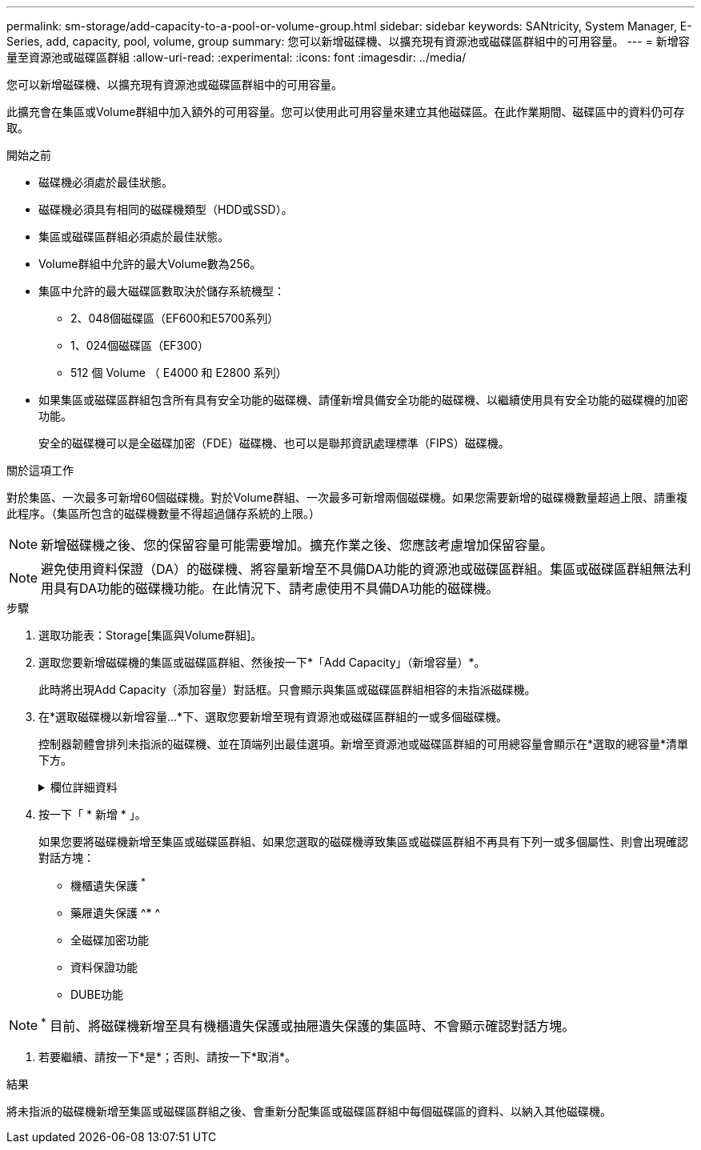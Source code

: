 ---
permalink: sm-storage/add-capacity-to-a-pool-or-volume-group.html 
sidebar: sidebar 
keywords: SANtricity, System Manager, E-Series, add, capacity, pool, volume, group 
summary: 您可以新增磁碟機、以擴充現有資源池或磁碟區群組中的可用容量。 
---
= 新增容量至資源池或磁碟區群組
:allow-uri-read: 
:experimental: 
:icons: font
:imagesdir: ../media/


[role="lead"]
您可以新增磁碟機、以擴充現有資源池或磁碟區群組中的可用容量。

此擴充會在集區或Volume群組中加入額外的可用容量。您可以使用此可用容量來建立其他磁碟區。在此作業期間、磁碟區中的資料仍可存取。

.開始之前
* 磁碟機必須處於最佳狀態。
* 磁碟機必須具有相同的磁碟機類型（HDD或SSD）。
* 集區或磁碟區群組必須處於最佳狀態。
* Volume群組中允許的最大Volume數為256。
* 集區中允許的最大磁碟區數取決於儲存系統機型：
+
** 2、048個磁碟區（EF600和E5700系列）
** 1、024個磁碟區（EF300）
** 512 個 Volume （ E4000 和 E2800 系列）


* 如果集區或磁碟區群組包含所有具有安全功能的磁碟機、請僅新增具備安全功能的磁碟機、以繼續使用具有安全功能的磁碟機的加密功能。
+
安全的磁碟機可以是全磁碟加密（FDE）磁碟機、也可以是聯邦資訊處理標準（FIPS）磁碟機。



.關於這項工作
對於集區、一次最多可新增60個磁碟機。對於Volume群組、一次最多可新增兩個磁碟機。如果您需要新增的磁碟機數量超過上限、請重複此程序。（集區所包含的磁碟機數量不得超過儲存系統的上限。）

[NOTE]
====
新增磁碟機之後、您的保留容量可能需要增加。擴充作業之後、您應該考慮增加保留容量。

====
[NOTE]
====
避免使用資料保證（DA）的磁碟機、將容量新增至不具備DA功能的資源池或磁碟區群組。集區或磁碟區群組無法利用具有DA功能的磁碟機功能。在此情況下、請考慮使用不具備DA功能的磁碟機。

====
.步驟
. 選取功能表：Storage[集區與Volume群組]。
. 選取您要新增磁碟機的集區或磁碟區群組、然後按一下*「Add Capacity」（新增容量）*。
+
此時將出現Add Capacity（添加容量）對話框。只會顯示與集區或磁碟區群組相容的未指派磁碟機。

. 在*選取磁碟機以新增容量...*下、選取您要新增至現有資源池或磁碟區群組的一或多個磁碟機。
+
控制器韌體會排列未指派的磁碟機、並在頂端列出最佳選項。新增至資源池或磁碟區群組的可用總容量會顯示在*選取的總容量*清單下方。

+
.欄位詳細資料
[%collapsible]
====
[cols="25h,~"]
|===
| 欄位 | 說明 


 a| 
機櫃
 a| 
表示磁碟機的機櫃位置。



 a| 
Bay
 a| 
指示磁碟機的機櫃位置。



 a| 
容量（GiB）
 a| 
表示磁碟機容量。

** 如果可能、請選取容量等於集區或Volume群組中目前磁碟機容量的磁碟機。
** 如果您必須新增容量較小的未指派磁碟機、請注意、目前位於集區或磁碟區群組中的每個磁碟機的可用容量都會減少。因此、整個集區或磁碟區群組的磁碟機容量相同。
** 如果您必須新增容量較大的未指派磁碟機、請注意、您新增的未指派磁碟機的可用容量會減少、使其符合集區或磁碟區群組中磁碟機的目前容量。




 a| 
安全功能
 a| 
表示磁碟機是否具有安全功能。

** 若要使用磁碟機安全性功能來保護集區或磁碟區群組、所有磁碟機都必須具備安全功能。
** 您可以建立集區或磁碟區群組、混合使用安全功能和不安全功能的磁碟機、但無法啟用「磁碟機安全性」功能。
** 具有所有安全功能磁碟機的集區或Volume群組、即使未使用加密功能、也無法接受不安全的磁碟機來進行備援或擴充。
** 報告為安全功能的磁碟機可以是全磁碟加密（FDE）磁碟機或聯邦資訊處理標準（FIPS）磁碟機。
** FIPS磁碟機可以是140-2或140-3級、而層級140-2則是較高的安全層級。如果您混合選擇140-2和140-2層級磁碟機、則集區或Volume群組將會以較低的安全性層級（140-2）運作。




 a| 
DA能力
 a| 
指出磁碟機是否具備資料保證（DA）功能。

** 不建議使用不具備資料保證（DA）功能的磁碟機、將容量新增至具有DA功能的資源池或磁碟區群組。集區或磁碟區群組不再具有DA功能、而且您不再可以在集區或磁碟區群組中新建立的磁碟區上啟用DA。
** 不建議使用資料保證（DA）功能的磁碟機、將容量新增至不支援DA的資源池或磁碟區群組、因為該資源池或磁碟區群組無法利用具有DA功能的磁碟機（磁碟機屬性不相符）的功能。在此情況下、請考慮使用不具備DA功能的磁碟機。




 a| 
具備DUBE功能
 a| 
指出磁碟機是否有取消分配或未寫入的邏輯區塊錯誤（DULBE）選項。DULBE是NVMe磁碟機的選項、可讓EF300或EF600儲存陣列支援資源配置的磁碟區。

|===
====
. 按一下「 * 新增 * 」。
+
如果您要將磁碟機新增至集區或磁碟區群組、如果您選取的磁碟機導致集區或磁碟區群組不再具有下列一或多個屬性、則會出現確認對話方塊：

+
** 機櫃遺失保護 ^*^
** 藥屜遺失保護 ^* ^
** 全磁碟加密功能
** 資料保證功能
** DUBE功能





NOTE: ^*^ 目前、將磁碟機新增至具有機櫃遺失保護或抽屜遺失保護的集區時、不會顯示確認對話方塊。

. 若要繼續、請按一下*是*；否則、請按一下*取消*。


.結果
將未指派的磁碟機新增至集區或磁碟區群組之後、會重新分配集區或磁碟區群組中每個磁碟區的資料、以納入其他磁碟機。
